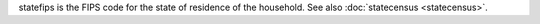 statefips is the FIPS code for the state of residence of the household. See also :doc:`statecensus <statecensus>`.

